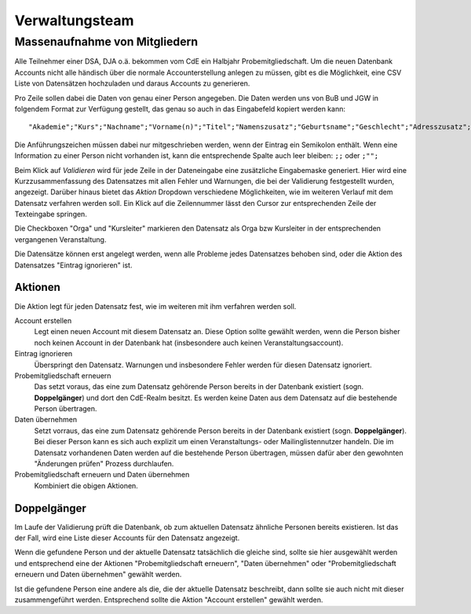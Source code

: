 Verwaltungsteam
===============

.. todo:: Referenz Genesis Requests, Referenz Past Events,
          Referenz relative admin of mailinglists

Massenaufnahme von Mitgliedern
------------------------------

Alle Teilnehmer einer DSA, DJA o.ä. bekommen vom CdE ein Halbjahr Probemitgliedschaft.
Um die neuen Datenbank Accounts nicht alle händisch über die normale
Accounterstellung anlegen zu müssen, gibt es die Möglichkeit, eine CSV Liste von
Datensätzen hochzuladen und daraus Accounts zu generieren.

Pro Zeile sollen dabei die Daten von genau einer Person angegeben. Die Daten
werden uns von BuB und JGW in folgendem Format zur Verfügung gestellt, das genau
so auch in das Eingabefeld kopiert werden kann::

  "Akademie";"Kurs";"Nachname";"Vorname(n)";"Titel";"Namenszusatz";"Geburtsname";"Geschlecht";"Adresszusatz";"Straße, Nr.";"Postleitzahl";"Ort";"Land";"Telefonnummer";"Mobilnummer";"E-Mail";"Geburtsdatum"

Die Anführungszeichen müssen dabei nur mitgeschrieben werden, wenn der Eintrag
ein Semikolon enthält.
Wenn eine Information zu einer Person nicht vorhanden ist, kann die entsprechende
Spalte auch leer bleiben: ``;;`` oder ``;"";``

Beim Klick auf *Validieren* wird für jede Zeile in der Dateneingabe eine zusätzliche
Eingabemaske generiert. Hier wird eine Kurzzusammenfassung des Datensatzes mit
allen Fehler und Warnungen, die bei der Validierung festgestellt wurden, angezeigt.
Darüber hinaus bietet das *Aktion* Dropdown verschiedene Möglichkeiten, wie im
weiteren Verlauf mit dem Datensatz verfahren werden soll.
Ein Klick auf die Zeilennummer lässt den Cursor zur entsprechenden Zeile der
Texteingabe springen.

Die Checkboxen "Orga" und "Kursleiter" markieren den Datensatz als Orga bzw Kursleiter
in der entsprechenden vergangenen Veranstaltung.

Die Datensätze können erst angelegt werden, wenn alle Probleme jedes Datensatzes
behoben sind, oder die Aktion des Datensatzes "Eintrag ignorieren" ist.

Aktionen
^^^^^^^^

Die Aktion legt für jeden Datensatz fest, wie im weiteren mit ihm verfahren werden
soll.

Account erstellen
    Legt einen neuen Account mit diesem Datensatz an. Diese Option sollte gewählt
    werden, wenn die Person bisher noch keinen Account in der Datenbank hat
    (insbesondere auch keinen Veranstaltungsaccount).

Eintrag ignorieren
    Überspringt den Datensatz. Warnungen und insbesondere Fehler werden für diesen
    Datensatz ignoriert.

Probemitgliedschaft erneuern
    Das setzt voraus, das eine zum Datensatz gehörende Person bereits in der
    Datenbank existiert (sogn. **Doppelgänger**) und dort den CdE-Realm besitzt.
    Es werden keine Daten aus dem Datensatz auf die bestehende Person übertragen.

Daten übernehmen
    Setzt vorraus, das eine zum Datensatz gehörende Person bereits in der
    Datenbank existiert (sogn. **Doppelgänger**). Bei dieser Person kann es sich
    auch explizit um einen Veranstaltungs- oder Mailinglistennutzer handeln.
    Die im Datensatz vorhandenen Daten werden auf die bestehende Person übertragen,
    müssen dafür aber den gewohnten "Änderungen prüfen" Prozess durchlaufen.


Probemitgliedschaft erneuern und Daten übernehmen
    Kombiniert die obigen Aktionen.


Doppelgänger
^^^^^^^^^^^^

Im Laufe der Validierung prüft die Datenbank, ob zum aktuellen Datensatz
ähnliche Personen bereits existieren. Ist das der Fall, wird eine Liste dieser
Accounts für den Datensatz angezeigt.

Wenn die gefundene Person und der aktuelle Datensatz tatsächlich die gleiche sind,
sollte sie hier ausgewählt werden und entsprechend eine der Aktionen
"Probemitgliedschaft erneuern", "Daten übernehmen" oder
"Probemitgliedschaft erneuern und Daten übernehmen" gewählt werden.

Ist die gefundene Person eine andere als die, die der aktuelle Datensatz beschreibt,
dann sollte sie auch nicht mit dieser zusammengeführt werden. Entsprechend sollte
die Aktion "Account erstellen" gewählt werden.
